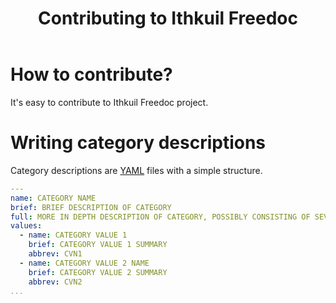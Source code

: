 #+title: Contributing to Ithkuil Freedoc
* How to contribute?
It's easy to contribute to Ithkuil Freedoc project.

* Writing category descriptions
Category descriptions are [[https://yaml.org][YAML]] files with a simple structure.



#+BEGIN_SRC yaml :tangle ./yaml/_category_template.yaml
  ---
  name: CATEGORY NAME
  brief: BRIEF DESCRIPTION OF CATEGORY
  full: MORE IN DEPTH DESCRIPTION OF CATEGORY, POSSIBLY CONSISTING OF SEVERAL PARAGRAPHS.
  values:
    - name: CATEGORY VALUE 1
      brief: CATEGORY VALUE 1 SUMMARY
      abbrev: CVN1
    - name: CATEGORY VALUE 2 NAME
      brief: CATEGORY VALUE 2 SUMMARY
      abbrev: CVN2
  ...
#+END_SRC
